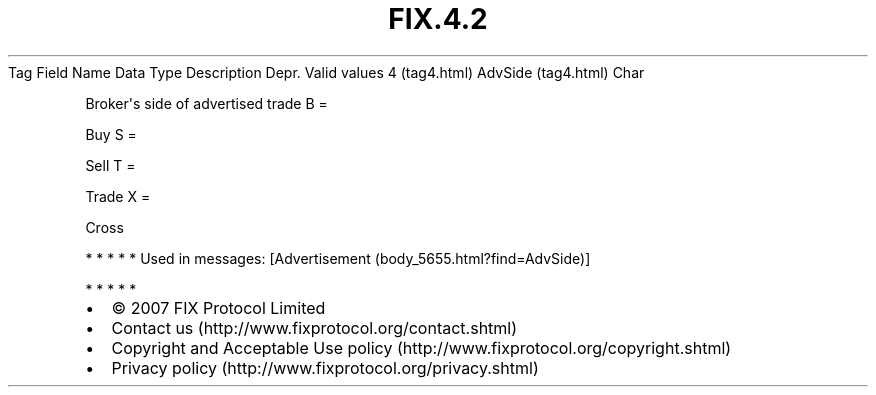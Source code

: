 .TH FIX.4.2 "" "" "Tag #4"
Tag
Field Name
Data Type
Description
Depr.
Valid values
4 (tag4.html)
AdvSide (tag4.html)
Char
.PP
Broker\[aq]s side of advertised trade
B
=
.PP
Buy
S
=
.PP
Sell
T
=
.PP
Trade
X
=
.PP
Cross
.PP
   *   *   *   *   *
Used in messages:
[Advertisement (body_5655.html?find=AdvSide)]
.PP
   *   *   *   *   *
.PP
.PP
.IP \[bu] 2
© 2007 FIX Protocol Limited
.IP \[bu] 2
Contact us (http://www.fixprotocol.org/contact.shtml)
.IP \[bu] 2
Copyright and Acceptable Use policy (http://www.fixprotocol.org/copyright.shtml)
.IP \[bu] 2
Privacy policy (http://www.fixprotocol.org/privacy.shtml)
